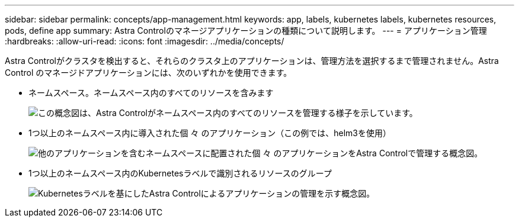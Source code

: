 ---
sidebar: sidebar 
permalink: concepts/app-management.html 
keywords: app, labels, kubernetes labels, kubernetes resources, pods, define app 
summary: Astra Controlのマネージアプリケーションの種類について説明します。 
---
= アプリケーション管理
:hardbreaks:
:allow-uri-read: 
:icons: font
:imagesdir: ../media/concepts/


[role="lead"]
Astra Controlがクラスタを検出すると、それらのクラスタ上のアプリケーションは、管理方法を選択するまで管理されません。Astra Control のマネージドアプリケーションには、次のいずれかを使用できます。

* ネームスペース。ネームスペース内のすべてのリソースを含みます
+
image:diagram-managed-app1.png["この概念図は、Astra Controlがネームスペース内のすべてのリソースを管理する様子を示しています。"]

* 1つ以上のネームスペース内に導入された個 々 のアプリケーション（この例では、helm3を使用）
+
image:diagram-managed-app2.png["他のアプリケーションを含むネームスペースに配置された個 々 のアプリケーションをAstra Controlで管理する概念図。"]

* 1つ以上のネームスペース内のKubernetesラベルで識別されるリソースのグループ
+
image:diagram-managed-app3.png["Kubernetesラベルを基にしたAstra Controlによるアプリケーションの管理を示す概念図。"]



